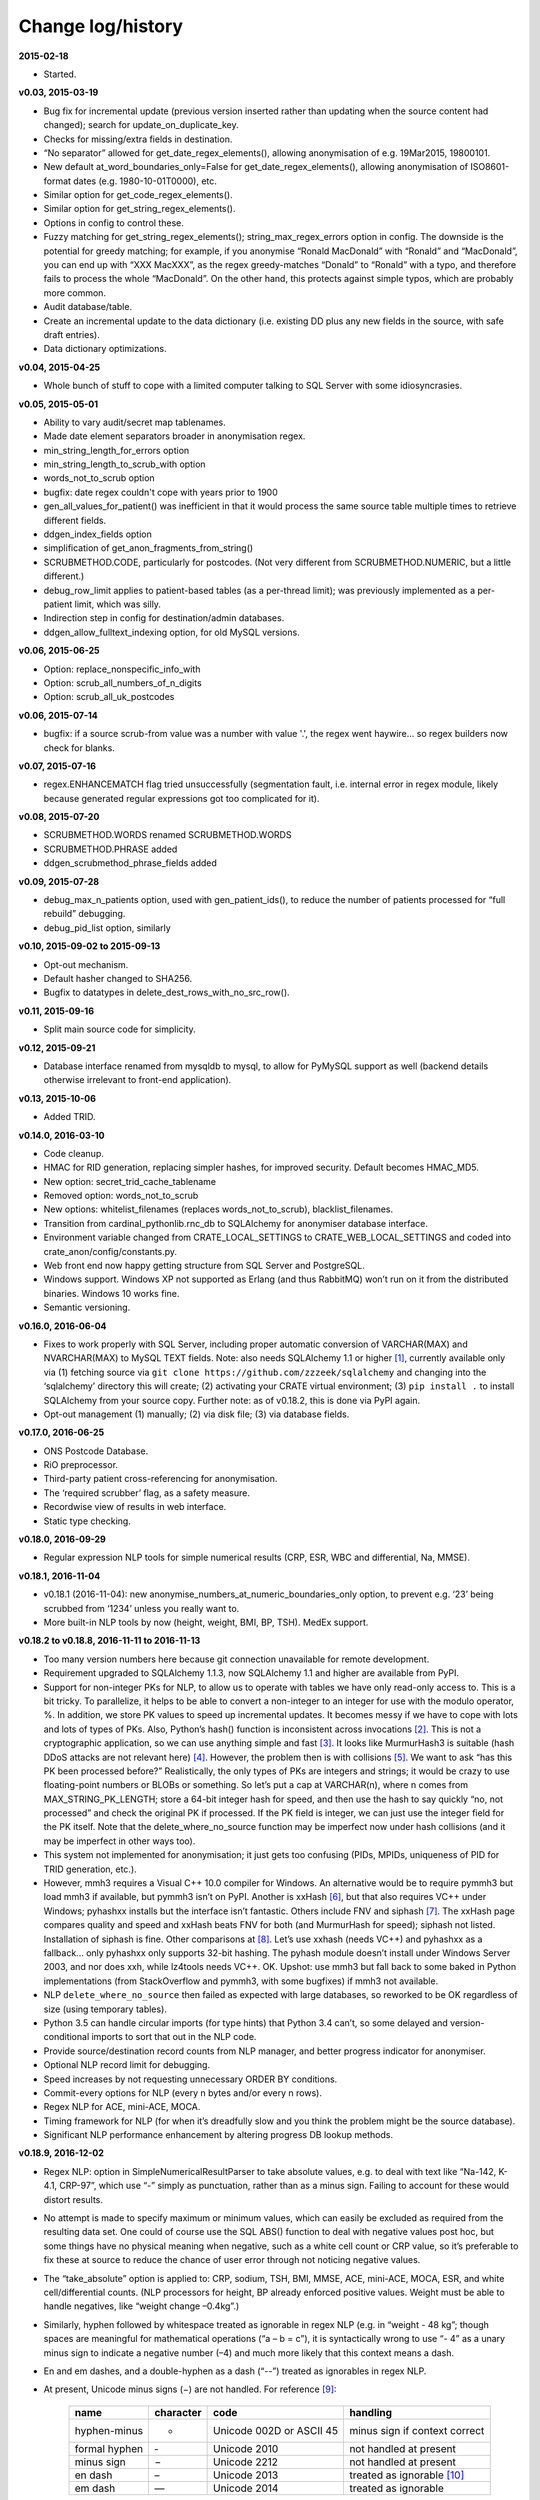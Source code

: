 .. crate_anon/docs/source/changelog.rst

..  Copyright (C) 2015-2018 Rudolf Cardinal (rudolf@pobox.com).
    .
    This file is part of CRATE.
    .
    CRATE is free software: you can redistribute it and/or modify
    it under the terms of the GNU General Public License as published by
    the Free Software Foundation, either version 3 of the License, or
    (at your option) any later version.
    .
    CRATE is distributed in the hope that it will be useful,
    but WITHOUT ANY WARRANTY; without even the implied warranty of
    MERCHANTABILITY or FITNESS FOR A PARTICULAR PURPOSE. See the
    GNU General Public License for more details.
    .
    You should have received a copy of the GNU General Public License
    along with CRATE. If not, see <http://www.gnu.org/licenses/>.


Change log/history
==================

**2015-02-18**

- Started.

**v0.03, 2015-03-19**

- Bug fix for incremental update (previous version inserted rather than
  updating when the source content had changed); search for
  update_on_duplicate_key.

- Checks for missing/extra fields in destination.

- “No separator” allowed for get_date_regex_elements(), allowing anonymisation
  of e.g. 19Mar2015, 19800101.

- New default at_word_boundaries_only=False for get_date_regex_elements(),
  allowing anonymisation of ISO8601-format dates (e.g. 1980-10-01T0000), etc.

- Similar option for get_code_regex_elements().

- Similar option for get_string_regex_elements().

- Options in config to control these.

- Fuzzy matching for get_string_regex_elements(); string_max_regex_errors
  option in config. The downside is the potential for greedy matching; for
  example, if you anonymise “Ronald MacDonald” with “Ronald” and “MacDonald”,
  you can end up with “XXX MacXXX”, as the regex greedy-matches “Donald” to
  “Ronald” with a typo, and therefore fails to process the whole “MacDonald”.
  On the other hand, this protects against simple typos, which are probably
  more common.

- Audit database/table.

- Create an incremental update to the data dictionary (i.e. existing DD plus
  any new fields in the source, with safe draft entries).

- Data dictionary optimizations.

**v0.04, 2015-04-25**

- Whole bunch of stuff to cope with a limited computer talking to SQL Server
  with some idiosyncrasies.

**v0.05, 2015-05-01**

- Ability to vary audit/secret map tablenames.

- Made date element separators broader in anonymisation regex.

- min_string_length_for_errors option

- min_string_length_to_scrub_with option

- words_not_to_scrub option

- bugfix: date regex couldn't cope with years prior to 1900

- gen_all_values_for_patient() was inefficient in that it would process the
  same source table multiple times to retrieve different fields.

- ddgen_index_fields option

- simplification of get_anon_fragments_from_string()

- SCRUBMETHOD.CODE, particularly for postcodes. (Not very different from
  SCRUBMETHOD.NUMERIC, but a little different.)

- debug_row_limit applies to patient-based tables (as a per-thread limit); was
  previously implemented as a per-patient limit, which was silly.

- Indirection step in config for destination/admin databases.

- ddgen_allow_fulltext_indexing option, for old MySQL versions.

**v0.06, 2015-06-25**

- Option: replace_nonspecific_info_with

- Option: scrub_all_numbers_of_n_digits

- Option: scrub_all_uk_postcodes

**v0.06, 2015-07-14**

- bugfix: if a source scrub-from value was a number with value '.', the regex
  went haywire... so regex builders now check for blanks.

**v0.07, 2015-07-16**

- regex.ENHANCEMATCH flag tried unsuccessfully (segmentation fault, i.e.
  internal error in regex module, likely because generated regular expressions
  got too complicated for it).

**v0.08, 2015-07-20**

- SCRUBMETHOD.WORDS renamed SCRUBMETHOD.WORDS

- SCRUBMETHOD.PHRASE added

- ddgen_scrubmethod_phrase_fields added

**v0.09, 2015-07-28**

- debug_max_n_patients option, used with gen_patient_ids(), to reduce the
  number of patients processed for “full rebuild” debugging.

- debug_pid_list option, similarly

**v0.10, 2015-09-02 to 2015-09-13**

- Opt-out mechanism.

- Default hasher changed to SHA256.

- Bugfix to datatypes in delete_dest_rows_with_no_src_row().

**v0.11, 2015-09-16**

- Split main source code for simplicity.

**v0.12, 2015-09-21**

- Database interface renamed from mysqldb to mysql, to allow for PyMySQL support as well (backend details otherwise irrelevant to front-end application).

**v0.13, 2015-10-06**

- Added TRID.

**v0.14.0, 2016-03-10**

- Code cleanup.

- HMAC for RID generation, replacing simpler hashes, for improved security.
  Default becomes HMAC_MD5.

- New option: secret_trid_cache_tablename

- Removed option: words_not_to_scrub

- New options: whitelist_filenames (replaces words_not_to_scrub),
  blacklist_filenames.

- Transition from cardinal_pythonlib.rnc_db to SQLAlchemy for anonymiser
  database interface.

- Environment variable changed from CRATE_LOCAL_SETTINGS to
  CRATE_WEB_LOCAL_SETTINGS and coded into crate_anon/config/constants.py.

- Web front end now happy getting structure from SQL Server and PostgreSQL.

- Windows support. Windows XP not supported as Erlang (and thus RabbitMQ) won’t
  run on it from the distributed binaries. Windows 10 works fine.

- Semantic versioning.

**v0.16.0, 2016-06-04**

- Fixes to work properly with SQL Server, including proper automatic conversion
  of VARCHAR(MAX) and NVARCHAR(MAX) to MySQL TEXT fields. Note: also needs
  SQLAlchemy 1.1 or higher [#f1]_, currently available only via (1) fetching
  source via ``git clone https://github.com/zzzeek/sqlalchemy`` and changing
  into the ‘sqlalchemy’ directory this will create; (2) activating your CRATE
  virtual environment; (3) ``pip install .`` to install SQLAlchemy from your
  source copy. Further note: as of v0.18.2, this is done via PyPI again.

- Opt-out management (1) manually; (2) via disk file; (3) via database fields.

**v0.17.0, 2016-06-25**

- ONS Postcode Database.

- RiO preprocessor.

- Third-party patient cross-referencing for anonymisation.

- The ‘required scrubber’ flag, as a safety measure.

- Recordwise view of results in web interface.

- Static type checking.

**v0.18.0, 2016-09-29**

- Regular expression NLP tools for simple numerical results (CRP, ESR, WBC and
  differential, Na, MMSE).

**v0.18.1, 2016-11-04**

- v0.18.1 (2016-11-04): new anonymise_numbers_at_numeric_boundaries_only
  option, to prevent e.g. ‘23’ being scrubbed from ‘1234’ unless you really
  want to.

- More built-in NLP tools by now (height, weight, BMI, BP, TSH). MedEx support.

**v0.18.2 to v0.18.8, 2016-11-11 to 2016-11-13**

- Too many version numbers here because git connection unavailable for remote
  development.

- Requirement upgraded to SQLAlchemy 1.1.3, now SQLAlchemy 1.1 and higher are
  available from PyPI.

- Support for non-integer PKs for NLP, to allow us to operate with tables we
  have only read-only access to. This is a bit tricky. To parallelize, it helps
  to be able to convert a non-integer to an integer for use with the modulo
  operator, %. In addition, we store PK values to speed up incremental updates.
  It becomes messy if we have to cope with lots and lots of types of PKs. Also,
  Python’s hash() function is inconsistent across invocations [#f2]_. This is
  not a cryptographic application, so we can use anything simple and fast
  [#f3]_. It looks like MurmurHash3 is suitable (hash DDoS attacks are not
  relevant here) [#f4]_. However, the problem then is with collisions [#f5]_.
  We want to ask “has this PK been processed before?” Realistically, the only
  types of PKs are integers and strings; it would be crazy to use
  floating-point numbers or BLOBs or something. So let’s put a cap at
  VARCHAR(n), where n comes from MAX_STRING_PK_LENGTH; store a 64-bit integer
  hash for speed, and then use the hash to say quickly “no, not processed” and
  check the original PK if processed. If the PK field is integer, we can just
  use the integer field for the PK itself. Note that the delete_where_no_source
  function may be imperfect now under hash collisions (and it may be imperfect
  in other ways too).

- This system not implemented for anonymisation; it just gets too confusing
  (PIDs, MPIDs, uniqueness of PID for TRID generation, etc.).

- However, mmh3 requires a Visual C++ 10.0 compiler for Windows. An alternative
  would be to require pymmh3 but load mmh3 if available, but pymmh3 isn’t on
  PyPI. Another is xxHash [#xxhash]_, but that also requires VC++ under
  Windows; pyhashxx installs but the interface isn’t fantastic. Others include
  FNV and siphash [#siphash]_. The xxHash page compares quality and speed and
  xxHash beats FNV for both (and MurmurHash for speed); siphash not listed.
  Installation of siphash is fine. Other comparisons at [#hashcomparisons]_.
  Let’s use xxhash (needs VC++) and pyhashxx as a fallback... only pyhashxx
  only supports 32-bit hashing. The pyhash module doesn’t install under Windows
  Server 2003, and nor does xxh, while lz4tools needs VC++. OK. Upshot: use
  mmh3 but fall back to some baked in Python implementations (from
  StackOverflow and pymmh3, with some bugfixes) if mmh3 not available.

- NLP ``delete_where_no_source`` then failed as expected with large databases,
  so reworked to be OK regardless of size (using temporary tables).

- Python 3.5 can handle circular imports (for type hints) that Python 3.4
  can’t, so some delayed and version-conditional imports to sort that out in
  the NLP code.

- Provide source/destination record counts from NLP manager, and better
  progress indicator for anonymiser.

- Optional NLP record limit for debugging.

- Speed increases by not requesting unnecessary ORDER BY conditions.

- Commit-every options for NLP (every n bytes and/or every n rows).

- Regex NLP for ACE, mini-ACE, MOCA.

- Timing framework for NLP (for when it’s dreadfully slow and you think the
  problem might be the source database).

- Significant NLP performance enhancement by altering progress DB lookup methods.

**v0.18.9, 2016-12-02**

- Regex NLP: option in SimpleNumericalResultParser to take absolute values,
  e.g. to deal with text like “Na-142, K-4.1, CRP-97”, which use “-” simply as
  punctuation, rather than as a minus sign. Failing to account for these would
  distort results.

- No attempt is made to specify maximum or minimum values, which can easily be
  excluded as required from the resulting data set. One could of course use the
  SQL ABS() function to deal with negative values post hoc, but some things
  have no physical meaning when negative, such as a white cell count or CRP
  value, so it’s preferable to fix these at source to reduce the chance of user
  error through not noticing negative values.

- The “take_absolute” option is applied to: CRP, sodium, TSH, BMI, MMSE, ACE,
  mini-ACE, MOCA, ESR, and white cell/differential counts. (NLP processors for
  height, BP already enforced positive values. Weight must be able to handle
  negatives, like “weight change –0.4kg”.)

- Similarly, hyphen followed by whitespace treated as ignorable in regex NLP
  (e.g. in “weight - 48 kg”; though spaces are meaningful for mathematical
  operations (“a – b = c”), it is syntactically wrong to use “- 4” as a unary
  minus sign to indicate a negative number (–4) and much more likely that this
  context means a dash.

- En and em dashes, and a double-hyphen as a dash (“--”) treated as ignorables
  in regex NLP.

- At present, Unicode minus signs (−) are not handled. For reference [#dashes]_:

    =============== =========== =========================== ======================================
    name            character   code                        handling
    =============== =========== =========================== ======================================
    hyphen-minus    -           Unicode 002D or ASCII 45    minus sign if context correct
    formal hyphen   ‐           Unicode 2010                not handled at present
    minus sign      −           Unicode 2212                not handled at present
    en dash         –           Unicode 2013                treated as ignorable [#ignoreendash]_
    em dash         —           Unicode 2014                treated as ignorable
    =============== =========== =========================== ======================================

- Improved regex self-testing, including new test framework in
  crate_anon/nlp_manager/test_all_regex.py.

**v0.18.10, 2016-12-11**

- Full support for SQL Server as the backend.

- Hot-swapping databases (compare MySQL [#mysqlrenamedb]_): you can rename
  databases, so this seems OK [#sqlserverrenamedb]_.

- Full-text indexing: optional in SQL Server 2008, 2012, 2014 and 2016
  [#sqlserverfulltext]_; basic SELECT syntax is ``WHERE CONTAINS(fieldname,
  "word")``, and index creation with ``CREATE FULLTEXT INDEX ON table_name
  (column_name) KEY INDEX index_name ...``. Added to crate_anon/common/sqla.py.

- Support for SQL query building, with user-configurable selector mechanism.
  See Transact-SQL syntax reference [#tsql]_. We use the Django setting
  ``settings.RESEARCH_DB_DIALECT`` to govern this.

**v0.18.11, 2016-12-19**

- Tweaks/bugfixes for RiO preprocessor, and for anonymisation to SQL Server
  databases.

- Local help HTML offered via web front end.

**v0.18.12, 2017-02-26**

- More fixes for SQL Server, including full-text indexing.

- Completed changes to CPFT consent materials to reflect ethics revision (Major
  Amendment 2, 12/EE/0407).

**v0.18.13, 2017-03-04**

- Final update/PyPI push for CPFT consent materials.

**v0.18.14, 2017-03-05**

- Extra debug options for consent-to-contact templates.

- Multi-column FULLTEXT indexes under SQL Server.

**v0.18.15-v0.18.16, 2017-03-06 to 2017-03-13**

- Full-text finder generates CONTAINS(column, ‘word’) properly for SQL Server.

- Bugfix to Patient Explorer (wasn’t offering WHERE options always).

- “Table browser” views in Patient Explorer

- Bugfix to Windows service. Problem: a Python process was occasionally being
  “left over” by the Windows service, i.e. not being killed properly. Process
  Explorer indicated it was the one launched as “python
  launch_cherrypy_server.py”. The Windows event log has a message reading
  “Process 1/2 (Django/CherryPy) (PID=62516): Subprocess finished cleanly
  (return code 0).” The problem was probably that in
  crate_anon/crateweb/core/management/commands/runcpserver.py, the
  cherrypy.engine.stop() call was only made upon a KeyboardInterrupt exception,
  and not on other exceptions. Solution: broadened to all exceptions.

**v0.18.17, 2017-03-17**

- Removed erroneous debugging code from
  crate_anon.nlp_manager.parse_medex.Medex.parse

- If you mis-configured the Java interface to a GATE application, it crashed
  quickly, which was helpful. If you mis-configured the Java interface to
  MedEx, it tried repeatedly. Now it crashes quickly.

**v0.18.18 to v0.18.23, 2017-04-28**

- Paper published on 2017-04-26 as **Cardinal (2017), BMC Medical Informatics
  and Decision Making 17:50; http://www.pubmed.com/28441940;
  https://dx.doi.org/10.1186/s12911-017-0437-1.**

- Support for configurable paths for finding on-disk documents (e.g. from a
  combination of a fixed root directory, a patient ID, and a filename).

**v0.18.23 to v0.18.33, 2017-05-02**

- NLP “value_text” field (FN_VALUE_TEXT in code) given maximum length, rather
  than 50, for the regex parsers, as it was overflowing (e.g. when a lot of
  whitespace was present). See
  regex_parser.NumericalResultParser.dest_tables_columns.

- Supports more simple text file types (.csv, .msg, .htm).

- New option: ddgen_rename_tables_remove_suffixes.

- Bugfix to CRATE GATE handler’s stdout-suppression switch.

- New option: ddgen_extra_hash_fields.

- **PCMIS preprocessor.**

- **Support non-integer PIDs and MPIDs.** Note that the hashing is based on a
  string representation, so if you have one database using an integer NHS
  number, and another using a string NHS number, the same number will hash to
  the same result if you use the same key.

- Hashing of additional fields, initially to support the PCMIS CaseNumber (as
  well as PatientId).

**v0.18.34 to v0.18.39, 2017-06-05**

- For SLAM BRC GATE pharmacotherapy app: add support for output columns whose
  SQL column name is different to the GATE tag (e.g. when “dose-value” must be
  changed to “dose_value”); see **``renames``** option. GATE output fields now
  preserve case. Another option (null_literals) to allow GATE output of ‘null’
  to be changed to an SQL NULL. Also added _set column to GATE output.

**v0.18.40, 2017-07-20**

- Fixed Python type-checking bug in crate_anon/anonymise/crateconfigparser.py
  (ExtendedConfigParser.get_pyvalue_list); changed from Generic to Any.

**v0.18.41, 2017-07-21**

- Support for MySQL ENUM types. However, see
  http://komlenic.com/244/8-reasons-why-mysqls-enum-data-type-is-evil/ also!

**To v0.18.46, 2017-07-28 to 2017-08-05**

- Fix to coerce_to_date (for date types), renamed to coerce_to_datetime.

- NLP bug fixed relating to a missing ‘pytz’ import.

- Fixes to NLP, including accepting views (not just tables) as input. Note that
  under SQL Server, you should not have to specify ‘dbo’ anywhere in the config
  (but consider setting ALTER USER... WITH DEFAULT SCHEMA as above).

- Manual and 2017 paper distributed with package.

- Shift some core stuff to cardinal_pythonlib to reduce code duplication with
  other projects.

**v0.18.48, 2017-11-06**

- Clinician view: find text across a database, for an identified patient.

- Clinician view: look up (M)RIDs from (M)PIDs. Intended purpose for this and
  the preceding function: “My clinical front end won’t tell me if my patient’s
  ever had mirtazapine. I want to ask the research database.” (As per CO’L
  request 2017-05-04.)

- Code to generate and test demonstration databases improved.

**v0.18.49, 2018-01-07, 2018-03-21, 2018-03-27, published 2018-04-20**

- Use flashtext (rather than regex) for blacklisting words; this is much faster
  and allows large blacklists (e.g. a long list of all known
  forenames/surnames).

- Provides the crate_fetch_wordlists tool to fetch names and English words (and
  perform in-A-not-B functions, e.g. to generate a list of names that are not
  English words).

- Extend CRATE’s GATE pipeline to include or exclude GATE sets, since some
  applications produce results just in one set, and some produce them twice
  (e.g. in the unnamed set, named “”, and in a specific named set).

- Medical eponym list.

**v0.18.50 to v0.18.51, 2018-05-04 to 2018-06-29**

- `IllegalCharacterError` possible from
  :meth:`crate_anon.crateweb.research.models.make_excel`; was raised by
  `openpyxl`. The problem may be that the Excel file format itself prohibits
  some Unicode characters; certainly `openpyxl` does [#excelcharacters]_. See
  `gen_excel_row_elements()` for bugfix. Not all queries require this, but
  anything that allows unrestricted textual/binary content does.

- Change to CPFT-specific SQL in
  :meth:`crate_anon.crateweb.consent.lookup_rio.get_latest_consent_mode_from_rio_generic`.

- Bugfix to :class:`crate_anon.crateweb.extra.pdf.CratePdfPlan`; this failed
  to specify ``wkhtmltopdf_filename``, so if ``wkhtmltopdf`` wasn't found on
  the PATH (e.g. via a Celery task), PDFs were not generated properly.

- Addition of ``processed_at`` to
  :class:`crate_anon.crateweb.consent.models.ContactRequest`.

- Addition of ``processed`` and ``processed_at`` to
  :class:`crate_anon.crateweb.consent.models.ClinicianResponse`.

- Addition of ``processed`` and ``processed_at`` to
  :class:`crate_anon.crateweb.consent.models.ClinicianResponse`.

- Addition of ``skip_letter_to_patient``, ``needs_processing`, ``processed``
  and ``processed_at`` to
  :class:`crate_anon.crateweb.consent.models.ClinicianResponse`.

- Package version changes:

  - amqp from 2.1.3 to 2.3.2;
    https://github.com/celery/py-amqp/blob/master/Changelog
  - arrow from 0.10.0 to 0.12.1;
    https://pypi.org/project/arrow/
  - beautifulsoup4 from 4.5.3 to 4.6.0;
    https://github.com/newvem/beautifulsoup/blob/master/CHANGELOG
  - cardinal_pythonlib from 1.0.15 to 1.0.16
  - celery from 4.0.1 to 4.2.0 (no longer constrained by amqp);
    http://docs.celeryproject.org/en/latest/history/
  - chardet from 3.0.2 to 3.0.4
  - cherrypy from 10.0.0 to 16.0.2;
    https://docs.cherrypy.org/en/latest/history.html
  - colorlog from 2.10.0 to 3.1.4
  - distro from 1.0.2 to 1.3.0
  - django from 1.10.5 to 2.0.6;
    https://docs.djangoproject.com/en/2.0/releases/2.0/
  - django-debug-toolbar from 1.6 to 1.9.1
  - django-extensions from 1.7.6 to 2.0.7
  - django-picklefield from 0.3.2 to 1.0.0
  - django-sslserver from 0.19 to 0.20
  - flashtext from 2.5 to 2.7
  - flower from 0.9.1 to 0.9.2
  - gunicorn from 19.6.0 to 19.8.1
  - kombu from 4.0.1 to 4.1.0 (no longer constrained by amqp, but kombu 4.2.1
    is broken: https://github.com/celery/kombu/issues/870)
  - openpyxl from 2.4.2 to 2.5.4
  - pendulum from 1.3.0 to 2.0.2; see
    https://pendulum.eustace.io/history/
  - psutil from 5.0.1 to 5.4.6
  - pyparsing from 2.1.10 to 2.2.0
  - python-dateutil from 2.6.0 to 2.7.3
  - regex from 2017.1.17 to 2018.6.21
  - semver from 2.7.5 to 2.8.0
  - sortedcontainers from 1.5.7 to 2.0.4
  - SQLAlchemy from 1.1.5 to 1.2.8
  - sqlparse from 0.2.2 to 0.2.4
  - typing from 3.5.3.0 to 3.6.4
  - Werkzeug from 0.11.15 to 0.14.1
  - xlrd from 1.0.0 to 1.1.0
  - (Windows) pypiwin32 from 219 to 223
  - (Windows) servicemanager 1.3.0, as below
  - (Windows) winerror

  .. note::

    If you are using SQL Server, you probably need to upgrade
    ``django-pyodbc-azure`` (from e.g. 1.10.4.0 to 2.0.6.1, with the command
    ``pip install django-pyodbc-azure==2.0.6.1``), or you may see errors from
    ``...\sql_server\pyodbc\base.py`` like "Django 2.0.6 is not supported."

    You may also need to update the database connection parameters; e.g. the
    ``DSN`` key has become ``dsn``; see :ref:`django-pyodbc-azure
    <django_pyodbc_azure>`.

- New :ref:`crate_celery_status <crate_celery_status>` command.

- Changed to using Celery ``--concurrency=1`` (formerly 4) from
  ``launch_celery.py``, as this should prevent multiple Celery threads doing
  the same work twice if you call ``crate_django_manage
  resubmit_unprocessed_tasks`` more than once. There was a risk that this
  breaks Flower or other Celery status monitoring (as it did with Celery
  v3.1.23, but that was a long time ago, and it works fine now.


**v0.18.52, 2018-07-02**

- NLP fields now support a standard ``_srcdatetime`` field; this can be NULL,
  but it's normally specified as a defining ``DATETIME`` field from the source
  database (since most NLP needs an associated date and it's far more
  convenient if this is in the destination database, along with patient ID).
  It's specified directly to the
  :class:`crate_anon.nlp_manager.input_field_config.InputFieldConfig` rather
  than via the ``copyfields``, since we want a consistent date/time field name
  in the NLP output even if there is a lack of naming consistency in the
  source. Search for "new in v0.18.52".

- Possibly a bug fixed within the NLP manager, in relation to recording of
  hashed PKs from tables with non-integer PKs; see
  :meth:`crate_anon.nlp_manager.input_field_config.InputFieldConfig.gen_text`.


**v0.18.53, IN PROGRESS**

- Added ``Client_Demographic_Details.National_Insurance_Number`` and
  ``ClientOtherDetail.NINumber`` to RiO automatic data dictionary generator as
  a sensitive (scrub-source) field; they were marked for code anonymisation but
  not flagged as scrub-source automatically.

- Removed full stop from end of sentence in ``email_clinician.html`` beginning
  "If you’d like help, please telephone the Research Database Manager...",
  since some users copied/pasted the full stop as part of the final e-mail
  address, which bounced. Clarity more important than grammar in this case.

- NLP adds CRATE version column, ``_crate_version``.

- NLP adds "when fetched from database" column, ``_when_fetched_utc``.

- NLP supports "cmm" as an abbreviation for cubic mm (seen in CPFT and as
  per https://medical-dictionary.thefreedictionary.com/cmm).


.. rubric:: Footnotes

.. [#f1]
    https://bitbucket.org/zzzeek/sqlalchemy/issues/3504;
    http://docs.sqlalchemy.org/en/latest/changelog/migration_11.html#change-3504;
    http://docs.sqlalchemy.org/en/latest/changelog/changelog_11.html#change-1.1.0b1

.. [#f2]
    https://docs.python.org/3/reference/datamodel.html#object.__hash__;
    http://stackoverflow.com/questions/27522626/hash-function-in-python-3-3-returns-different-results-between-sessions

.. [#f3]
    See also http://stackoverflow.com/questions/5400275/fast-large-width-non-cryptographic-string-hashing-in-python

.. [#f4]
    https://pypi.python.org/pypi/mmh3/2.2;
    https://en.wikipedia.org/wiki/MurmurHash; see how it works using the less
    fast Python version at https://github.com/wc-duck/pymmh3

.. [#f5]
    http://preshing.com/20110504/hash-collision-probabilities/

.. [#xxhash]
    https://cyan4973.github.io/xxHash/

.. [#siphash]
    https://www.131002.net/siphash/

.. [#hashcomparisons]
    https://github.com/rurban/perl-hash-stats#number-of-collisions-with-crc32;
    http://fastcompression.blogspot.co.uk/2012/04/selecting-checksum-algorithm.html;
    http://softwareengineering.stackexchange.com/questions/49550/which-hashing-algorithm-is-best-for-uniqueness-and-speed;
    http://aras-p.info/blog/2016/08/02/Hash-Functions-all-the-way-down/

.. [#dashes]
    https://www.cs.tut.fi/~jkorpela/dashes.html

.. [#ignoreendash]
    Possible that we may need to treat this as a minus sign in some contexts
    later, but this is not implemented yet.

.. [#mysqlrenamedb]
    http://stackoverflow.com/questions/67093/how-do-i-quickly-rename-a-mysql-database-change-schema-name

.. [#sqlserverrenamedb]
    https://msdn.microsoft.com/en-GB/library/ms345378.aspx;
    https://www.mssqltips.com/sqlservertip/1891/best-practice-for-renaming-a-sql-server-database/

.. [#sqlserverfulltext]
    https://technet.microsoft.com/en-us/library/cc721269(v=sql.100).aspx;
    https://msdn.microsoft.com/en-us/library/ms142571(v=sql.120).aspx

.. [#tsql]
    https://msdn.microsoft.com/en-us/library/bb510741.aspx

.. [#excelcharacters]
    https://stackoverflow.com/questions/28837057/pandas-writing-an-excel-file-containing-unicode-illegalcharactererror;
    https://openpyxl.readthedocs.io/en/2.5/_modules/openpyxl/utils/exceptions.html;
    in particular, see check_string() in
    http://openpyxl.readthedocs.io/en/stable/_modules/openpyxl/cell/cell.html
